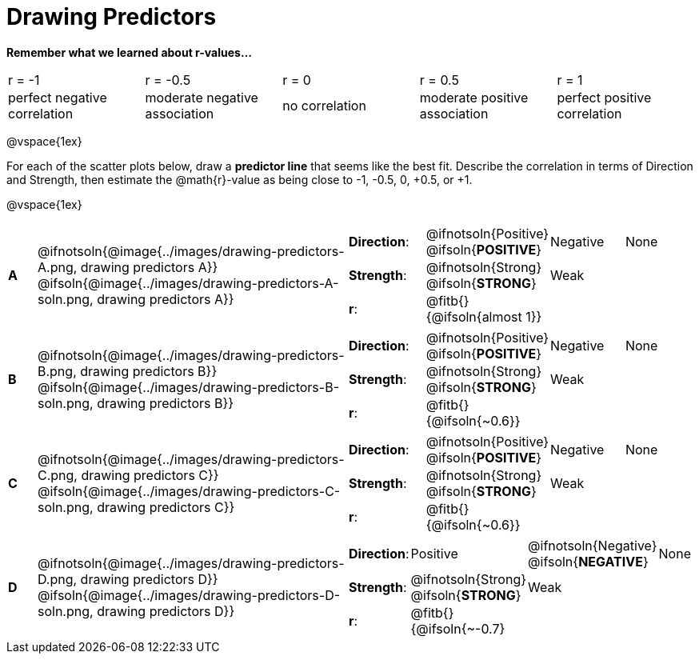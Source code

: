 = Drawing Predictors

++++
<style>
img { width: 230px; }
td { margin: 0; padding: 0; }
.fitb { padding-top: 0 !important; }
</style>
++++

*Remember what we learned about r-values...*
[cols="1,1,1,1,1"]
|===
| r = -1 | r = -0.5 | r = 0 | r = 0.5 | r = 1
| perfect negative correlation | moderate negative association | no correlation | moderate positive association | perfect positive correlation
|===

@vspace{1ex}

For each of the scatter plots below, draw a *predictor line* that seems like the best fit. Describe the correlation in terms of Direction and Strength, then estimate the @math{r}-value as being close to -1, -0.5, 0, +0.5, or +1.

@vspace{1ex}

[.FillVerticalSpace, cols="^.^1a,^.^10a,.^10a",stripes="none", frame="none"]
|===

| *A*
|@ifnotsoln{@image{../images/drawing-predictors-A.png, drawing predictors A}}
@ifsoln{@image{../images/drawing-predictors-A-soln.png, drawing predictors A}}
|
[cols="1a,1a,1a,1a",stripes="none",frame="none",grid="none"]
!===
! *Direction*: 	! @ifnotsoln{Positive} @ifsoln{*POSITIVE*}  ! Negative 	! None
! *Strength*:  	! @ifnotsoln{Strong} @ifsoln{*STRONG*} 		! Weak 		!
! *r*: 			! @fitb{}{@ifsoln{almost 1}}				!			!
!===

| *B*
| @ifnotsoln{@image{../images/drawing-predictors-B.png, drawing predictors B}}
@ifsoln{@image{../images/drawing-predictors-B-soln.png, drawing predictors B}}
|
[cols="1a,1a,1a,1a",stripes="none",frame="none",grid="none"]
!===
! *Direction*: 	! @ifnotsoln{Positive} @ifsoln{*POSITIVE*}  ! Negative 	! None
! *Strength*:  	! @ifnotsoln{Strong} @ifsoln{*STRONG*} 	 	! Weak 		!
! *r*: 			! @fitb{}{@ifsoln{~0.6}} 					!			!
!===

| *C*
| @ifnotsoln{@image{../images/drawing-predictors-C.png, drawing predictors C}}
@ifsoln{@image{../images/drawing-predictors-C-soln.png, drawing predictors C}}
|
[cols="1a,1a,1a,1a",stripes="none",frame="none",grid="none"]
!===
! *Direction*: 	! @ifnotsoln{Positive} @ifsoln{*POSITIVE*}  ! Negative 	! None
! *Strength*:  	! @ifnotsoln{Strong} @ifsoln{*STRONG*} 		! Weak 		!
! *r*: 			! @fitb{}{@ifsoln{~0.6}}					!			!
!===

| *D*
| @ifnotsoln{@image{../images/drawing-predictors-D.png, drawing predictors D}}
@ifsoln{@image{../images/drawing-predictors-D-soln.png, drawing predictors D}}
|
[cols="1a,1a,1a,1a",stripes="none",frame="none",grid="none"]
!===
! *Direction*: 	! Positive  ! @ifnotsoln{Negative} @ifsoln{*NEGATIVE*} 	! None
! *Strength*:  	! @ifnotsoln{Strong} @ifsoln{*STRONG*} 	 	! Weak 		!
! *r*: 			! @fitb{}{@ifsoln{~-0.7}					!			!
!===

|===
